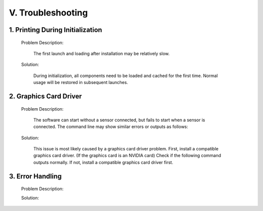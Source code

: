 .. _tag_troubleshooting:

V. Troubleshooting
======================


1. Printing During Initialization
-------------------------------------

    Problem Description:

        The first launch and loading after installation may be relatively slow.

    Solution:

        During initialization, all components need to be loaded and cached for the first time. Normal usage will be restored in subsequent launches.

2. Graphics Card Driver
---------------------------

    Problem Description:

        The software can start without a sensor connected, but fails to start when a sensor is connected. The command line may show similar errors or outputs as follows:

    .. code-block:: bash
        :caption: Command Line Output
        :linenos:

        Segmentation fault (core dumped)
        Segmentation Fault
        Init infer engine   
        infer session using CPU(GPU) 
           

    Solution:

        This issue is most likely caused by a graphics card driver problem.
        First, install a compatible graphics card driver.
        (If the graphics card is an NVIDIA card) Check if the following command outputs normally. If not, install a compatible graphics card driver first.

    .. code-block:: bash
        :caption: Command Line Input

        nvidia-smi
        
3. Error Handling
---------------------

    Problem Description:

    .. code-block:: bash
        :caption: Command Line Output
        :linenos:

        From version 6.5.0, xcb-cursor0 or libxcb-cursor0 is needed to load the Qt xcb platform plugin.
        Could not load the Qt platform plugin "xcb" in "" even though it was found. This
        application failed to start because no Qt platform plugin could be initialized.
        Reinstalling the application may fix this problem.
        
        
    Solution:

    .. code-block:: bash
        :caption: Command Line Input
        :linenos:

        sudo apt-get update
        sudo apt-get install libxcb-cursor0